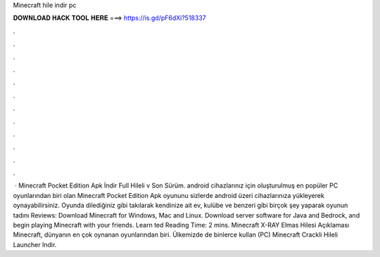 Minecraft hile indir pc

𝐃𝐎𝐖𝐍𝐋𝐎𝐀𝐃 𝐇𝐀𝐂𝐊 𝐓𝐎𝐎𝐋 𝐇𝐄𝐑𝐄 ===> https://is.gd/pF6dXi?518337

.

.

.

.

.

.

.

.

.

.

.

.

 · Minecraft Pocket Edition Apk İndir Full Hileli v Son Sürüm. android cihazlarınız için oluşturulmuş en popüler PC oyunlarından biri olan Minecraft Pocket Edition Apk oyununu sizlerde android üzeri cihazlarınıza yükleyerek oynayabilirsiniz. Oyunda dilediğiniz gibi takılarak kendinize ait ev, kulübe ve benzeri gibi birçok şey yaparak oyunun tadını Reviews:  Download Minecraft for Windows, Mac and Linux. Download server software for Java and Bedrock, and begin playing Minecraft with your friends. Learn ted Reading Time: 2 mins. Minecraft X-RAY Elmas Hilesi Açıklaması Minecraft, dünyanın en çok oynanan oyunlarından biri. Ülkemizde de binlerce kullan (PC) Minecraft Crackli Hileli Launcher Indir.